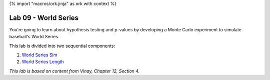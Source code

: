 {% import "macros/ork.jinja" as ork with context %}

Lab 09 - World Series
*************************************

You're going to learn about hypothesis testing and p-values by developing a Monte Carlo experiment to simulate baseball's World Series.

This lab is divided into two sequential components:

1. `World Series Sim <s09lab-1.html>`_
2. `World Series Length <s09lab-2.html>`_

*This lab is based on content from Vinay, Chapter 12, Section 4.*

